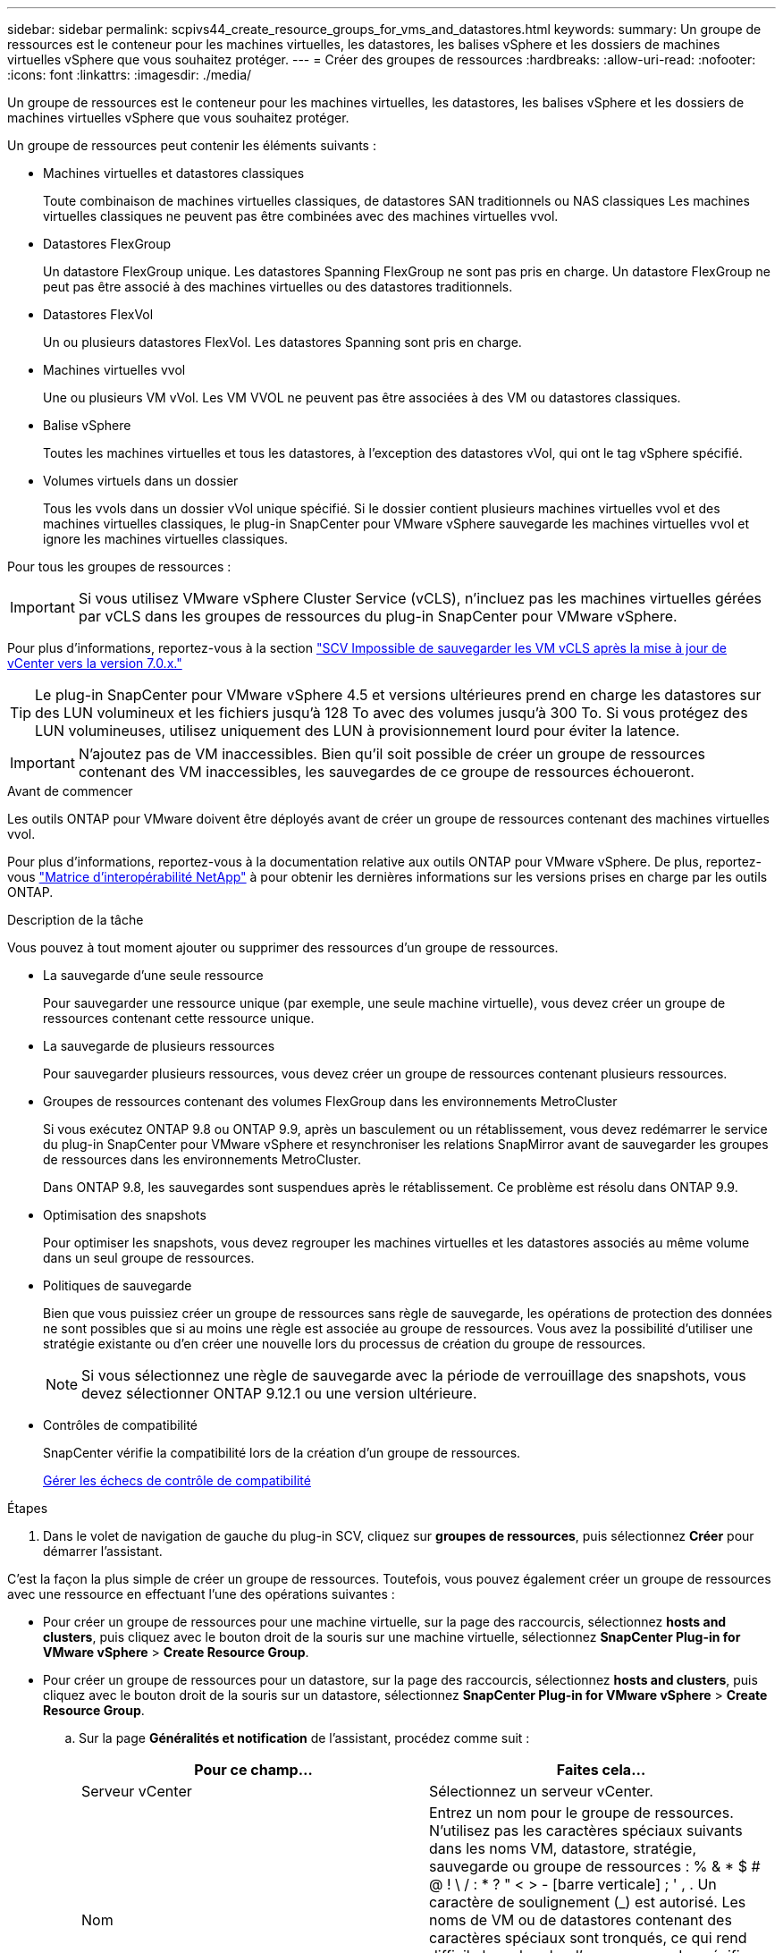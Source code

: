 ---
sidebar: sidebar 
permalink: scpivs44_create_resource_groups_for_vms_and_datastores.html 
keywords:  
summary: Un groupe de ressources est le conteneur pour les machines virtuelles, les datastores, les balises vSphere et les dossiers de machines virtuelles vSphere que vous souhaitez protéger. 
---
= Créer des groupes de ressources
:hardbreaks:
:allow-uri-read: 
:nofooter: 
:icons: font
:linkattrs: 
:imagesdir: ./media/


[role="lead"]
Un groupe de ressources est le conteneur pour les machines virtuelles, les datastores, les balises vSphere et les dossiers de machines virtuelles vSphere que vous souhaitez protéger.

Un groupe de ressources peut contenir les éléments suivants :

* Machines virtuelles et datastores classiques
+
Toute combinaison de machines virtuelles classiques, de datastores SAN traditionnels ou NAS classiques Les machines virtuelles classiques ne peuvent pas être combinées avec des machines virtuelles vvol.

* Datastores FlexGroup
+
Un datastore FlexGroup unique. Les datastores Spanning FlexGroup ne sont pas pris en charge. Un datastore FlexGroup ne peut pas être associé à des machines virtuelles ou des datastores traditionnels.

* Datastores FlexVol
+
Un ou plusieurs datastores FlexVol. Les datastores Spanning sont pris en charge.

* Machines virtuelles vvol
+
Une ou plusieurs VM vVol. Les VM VVOL ne peuvent pas être associées à des VM ou datastores classiques.

* Balise vSphere
+
Toutes les machines virtuelles et tous les datastores, à l'exception des datastores vVol, qui ont le tag vSphere spécifié.

* Volumes virtuels dans un dossier
+
Tous les vvols dans un dossier vVol unique spécifié. Si le dossier contient plusieurs machines virtuelles vvol et des machines virtuelles classiques, le plug-in SnapCenter pour VMware vSphere sauvegarde les machines virtuelles vvol et ignore les machines virtuelles classiques.



Pour tous les groupes de ressources :


IMPORTANT: Si vous utilisez VMware vSphere Cluster Service (vCLS), n'incluez pas les machines virtuelles gérées par vCLS dans les groupes de ressources du plug-in SnapCenter pour VMware vSphere.

Pour plus d'informations, reportez-vous à la section https://kb.netapp.com/data-mgmt/SnapCenter/SC_KBs/SCV_unable_to_backup_vCLS_VMs_after_updating_vCenter_to_7.0.x["SCV Impossible de sauvegarder les VM vCLS après la mise à jour de vCenter vers la version 7.0.x."]


TIP: Le plug-in SnapCenter pour VMware vSphere 4.5 et versions ultérieures prend en charge les datastores sur des LUN volumineux et les fichiers jusqu'à 128 To avec des volumes jusqu'à 300 To. Si vous protégez des LUN volumineuses, utilisez uniquement des LUN à provisionnement lourd pour éviter la latence.


IMPORTANT: N'ajoutez pas de VM inaccessibles. Bien qu'il soit possible de créer un groupe de ressources contenant des VM inaccessibles, les sauvegardes de ce groupe de ressources échoueront.

.Avant de commencer
Les outils ONTAP pour VMware doivent être déployés avant de créer un groupe de ressources contenant des machines virtuelles vvol.

Pour plus d'informations, reportez-vous à la documentation relative aux outils ONTAP pour VMware vSphere. De plus, reportez-vous https://imt.netapp.com/matrix/imt.jsp?components=121034;&solution=1517&isHWU&src=IMT["Matrice d'interopérabilité NetApp"^] à pour obtenir les dernières informations sur les versions prises en charge par les outils ONTAP.

.Description de la tâche
Vous pouvez à tout moment ajouter ou supprimer des ressources d'un groupe de ressources.

* La sauvegarde d'une seule ressource
+
Pour sauvegarder une ressource unique (par exemple, une seule machine virtuelle), vous devez créer un groupe de ressources contenant cette ressource unique.

* La sauvegarde de plusieurs ressources
+
Pour sauvegarder plusieurs ressources, vous devez créer un groupe de ressources contenant plusieurs ressources.

* Groupes de ressources contenant des volumes FlexGroup dans les environnements MetroCluster
+
Si vous exécutez ONTAP 9.8 ou ONTAP 9.9, après un basculement ou un rétablissement, vous devez redémarrer le service du plug-in SnapCenter pour VMware vSphere et resynchroniser les relations SnapMirror avant de sauvegarder les groupes de ressources dans les environnements MetroCluster.

+
Dans ONTAP 9.8, les sauvegardes sont suspendues après le rétablissement. Ce problème est résolu dans ONTAP 9.9.

* Optimisation des snapshots
+
Pour optimiser les snapshots, vous devez regrouper les machines virtuelles et les datastores associés au même volume dans un seul groupe de ressources.

* Politiques de sauvegarde
+
Bien que vous puissiez créer un groupe de ressources sans règle de sauvegarde, les opérations de protection des données ne sont possibles que si au moins une règle est associée au groupe de ressources. Vous avez la possibilité d'utiliser une stratégie existante ou d'en créer une nouvelle lors du processus de création du groupe de ressources.

+

NOTE: Si vous sélectionnez une règle de sauvegarde avec la période de verrouillage des snapshots, vous devez sélectionner ONTAP 9.12.1 ou une version ultérieure.



* Contrôles de compatibilité
+
SnapCenter vérifie la compatibilité lors de la création d'un groupe de ressources.

+
<<Gérer les échecs de contrôle de compatibilité>>



.Étapes
. Dans le volet de navigation de gauche du plug-in SCV, cliquez sur *groupes de ressources*, puis sélectionnez *Créer* pour démarrer l'assistant.


C'est la façon la plus simple de créer un groupe de ressources. Toutefois, vous pouvez également créer un groupe de ressources avec une ressource en effectuant l'une des opérations suivantes :

* Pour créer un groupe de ressources pour une machine virtuelle, sur la page des raccourcis, sélectionnez *hosts and clusters*, puis cliquez avec le bouton droit de la souris sur une machine virtuelle, sélectionnez *SnapCenter Plug-in for VMware vSphere* > *Create Resource Group*.
* Pour créer un groupe de ressources pour un datastore, sur la page des raccourcis, sélectionnez *hosts and clusters*, puis cliquez avec le bouton droit de la souris sur un datastore, sélectionnez *SnapCenter Plug-in for VMware vSphere* > *Create Resource Group*.
+
.. Sur la page *Généralités et notification* de l'assistant, procédez comme suit :
+
|===
| Pour ce champ… | Faites cela… 


| Serveur vCenter | Sélectionnez un serveur vCenter. 


| Nom | Entrez un nom pour le groupe de ressources. N'utilisez pas les caractères spéciaux suivants dans les noms VM, datastore, stratégie, sauvegarde ou groupe de ressources : % & * $ # @ ! \ / : * ? " < > - [barre verticale] ; ' , . Un caractère de soulignement (_) est autorisé. Les noms de VM ou de datastores contenant des caractères spéciaux sont tronqués, ce qui rend difficile la recherche d'une sauvegarde spécifique. En mode lié, chaque vCenter dispose d'un plug-in SnapCenter distinct pour le référentiel VMware vSphere. Par conséquent, vous pouvez utiliser des noms dupliqués dans les vCenters. 


| Description | Entrez une description du groupe de ressources. 


| Notification | Sélectionnez lorsque vous souhaitez recevoir des notifications sur les opérations de ce groupe de ressources : erreur ou avertissements : envoyer une notification pour les erreurs et avertissements uniquement erreurs : envoyer une notification pour les erreurs uniquement toujours : envoyer une notification pour tous les types de messages jamais : ne pas envoyer de notification 


| Envoi d'un e-mail depuis | Saisissez l'adresse e-mail à partir de laquelle vous souhaitez envoyer la notification. 


| Envoyer par e-mail à | Saisissez l'adresse électronique de la personne que vous souhaitez recevoir la notification. Pour plusieurs destinataires, utilisez une virgule pour séparer les adresses électroniques. 


| Objet de l'e-mail | Saisissez l'objet que vous souhaitez recevoir dans les e-mails de notification. 


| Dernier nom de snapshot  a| 
Si vous souhaitez ajouter le suffixe «_Recent » au dernier snapshot, cochez cette case. Le suffixe “_Recent” remplace la date et l’horodatage.


NOTE: Une `_recent` sauvegarde est créée pour chaque stratégie associée à un groupe de ressources. Par conséquent, un groupe de ressources avec plusieurs stratégies aura plusieurs `_recent` sauvegardes. Ne renommez pas manuellement les `_recent` sauvegardes.



| Format de snapshot personnalisé  a| 
Si vous souhaitez utiliser un format personnalisé pour les noms des instantanés, cochez cette case et entrez le format du nom.

*** Par défaut, cette fonction est désactivée.
*** Les noms de snapshot par défaut utilisent le format `<ResourceGroup>_<Date-TimeStamp>` . Toutefois, vous pouvez spécifier un format personnalisé à l'aide des variables $ResourceGroup, $Policy, $hostname, $ScheduleType et $CustomText. Utilisez la liste déroulante du champ Nom personnalisé pour sélectionner les variables que vous souhaitez utiliser et l'ordre dans lequel elles sont utilisées. Si vous sélectionnez $CustomText, le format du nom est `<CustomName>_<Date-TimeStamp>`. Entrez le texte personnalisé dans la zone supplémentaire fournie. [REMARQUE] : si vous sélectionnez également le suffixe “_Recent”, vous devez vous assurer que les noms de snapshots personnalisés seront uniques dans le datastore. Par conséquent, vous devez ajouter les variables $ResourceGroup et $Policy au nom.
*** Caractères spéciaux pour les caractères spéciaux dans les noms, suivez les mêmes directives que pour le champ Nom.


|===
.. Sur la page *Ressources*, procédez comme suit :
+
|===
| Pour ce champ… | Faites cela… 


| Portée | Sélectionnez le type de ressource à protéger : * datastores (toutes les machines virtuelles traditionnelles d'un ou plusieurs datastores spécifiés). Vous ne pouvez pas sélectionner un datastore vVol. * Machines virtuelles (machines virtuelles individuelles traditionnelles ou vvol ; dans le champ, vous devez naviguer vers le datastore contenant les machines virtuelles ou vvol). Vous ne pouvez pas sélectionner de machines virtuelles individuelles dans un datastore FlexGroup. * Tags la protection des datastores basée sur des balises est prise en charge uniquement pour les datastores NFS et VMFS, ainsi que pour les machines virtuelles et les machines virtuelles vVol. * Dossier VM (toutes les VM vVol dans un dossier spécifié ; dans le champ contextuel, vous devez naviguer jusqu'au centre de données dans lequel se trouve le dossier) 


| Data Center | Accédez aux machines virtuelles, datastores ou au dossier que vous souhaitez ajouter. Les noms de VM et de datastores d'un groupe de ressources doivent être uniques. 


| Entités disponibles | Sélectionnez les ressources à protéger, puis cliquez sur *>* pour déplacer vos sélections dans la liste des entités sélectionnées. 
|===
+
Lorsque vous cliquez sur *Suivant*, le système vérifie d'abord que SnapCenter gère et est compatible avec le stockage sur lequel les ressources sélectionnées sont situées.

+
Si le message `Selected <resource-name> is not SnapCenter compatible` s'affiche, une ressource sélectionnée n'est pas compatible avec SnapCenter.

+
Pour exclure globalement un ou plusieurs datastores des sauvegardes, vous devez spécifier le(s) nom(s) du datastore `global.ds.exclusion.pattern` dans la propriété du `scbr.override` fichier de configuration. Reportez-vous à la link:scpivs44_properties_you_can_override.html["Propriétés que vous pouvez remplacer"].

.. Sur la page *Spanning disks*, sélectionnez une option pour les machines virtuelles avec plusieurs VMDK sur plusieurs datastores :
+
*** Toujours exclure tous les datastores à découpage (c'est la valeur par défaut pour les datastores).
*** Incluez toujours tous les datastores Spanning (c'est la valeur par défaut pour les machines virtuelles).
*** Sélectionnez manuellement les datastores à inclure
+
Les machines virtuelles Spanning ne sont pas prises en charge pour les datastores FlexGroup et vvol.



.. Sur la page *Policies*, sélectionnez ou créez une ou plusieurs stratégies de sauvegarde, comme indiqué dans le tableau suivant :
+
|===
| Pour utiliser… | Faites cela… 


| Stratégie existante | Sélectionnez une ou plusieurs stratégies dans la liste. 


| Une nouvelle politique  a| 
... Sélectionnez *Créer*.
... Suivez l'assistant Nouvelle stratégie de sauvegarde pour revenir à l'assistant Créer un groupe de ressources.


|===
+
En mode lié, la liste inclut des stratégies dans tous les vCenters liés. Vous devez sélectionner une règle se trouve sur le même vCenter que le groupe de ressources.

.. Sur la page *Schedules*, configurez la planification de sauvegarde pour chaque stratégie sélectionnée.
+
image:scpivs44_image18.png["Créer un groupe de ressources"]

+
Dans le champ heure de début, entrez une date et une heure autres que zéro. La date doit être au format `day/month/year`.

+
Lorsque vous sélectionnez un nombre de jours dans chaque champ, les sauvegardes sont effectuées le premier jour du mois, puis à chaque intervalle spécifié. Par exemple, si vous sélectionnez l'option *tous les 2 jours*, les sauvegardes sont effectuées le jour 1, 3, 5, 7, etc. Tout au long du mois, que la date de début soit paire ou impaire.

+
Vous devez renseigner chaque champ. Le plug-in SnapCenter pour VMware vSphere crée des plannings dans le fuseau horaire dans lequel le plug-in SnapCenter pour VMware vSphere est déployé. Vous pouvez modifier le fuseau horaire à l'aide de l'interface graphique du plug-in SnapCenter pour VMware vSphere.

+
link:scpivs44_modify_the_time_zones.html["Modifier les fuseaux horaires pour les sauvegardes"].

.. Vérifiez le résumé, puis cliquez sur *Terminer*.
+
Avant de cliquer sur *Finish*, vous pouvez revenir à n'importe quelle page de l'assistant et modifier les informations.

+
Après avoir cliqué sur *Terminer*, le nouveau groupe de ressources est ajouté à la liste groupes de ressources.

+

NOTE: Si l'opération de mise au repos échoue pour l'une des machines virtuelles de la sauvegarde, alors la sauvegarde est marquée comme non cohérente avec les machines virtuelles, même si la stratégie sélectionnée possède la cohérence de la machine virtuelle. Dans ce cas, il est possible que certains serveurs virtuels aient été suspendus avec succès.







== Gérer les échecs de contrôle de compatibilité

SnapCenter vérifie la compatibilité lors de la création d'un groupe de ressources.

Les raisons de l'incompatibilité peuvent être :

* Les VMDK se trouvent sur du stockage non pris en charge ; par exemple, sur un système ONTAP s'exécutant en 7-mode ou sur un périphérique non ONTAP.
* Un datastore se trouve sur un système de stockage NetApp exécutant clustered Data ONTAP 8.2.1 ou version antérieure.
+
SnapCenter version 4.x prend en charge ONTAP 8.3.1 et versions ultérieures.

+
Le plug-in SnapCenter pour VMware vSphere ne vérifie pas la compatibilité pour toutes les versions de ONTAP, uniquement pour ONTAP versions 8.2.1 et antérieures. Par conséquent, consultez toujours le https://imt.netapp.com/matrix/imt.jsp?components=121034;&solution=1517&isHWU&src=IMT["Matrice d'interopérabilité NetApp (IMT)"^] pour obtenir les informations les plus récentes sur le support SnapCenter.

* Un périphérique PCI partagé est connecté à un serveur virtuel.
* L'adresse IP préférée n'est pas configurée dans SnapCenter.
* Vous n'avez pas ajouté l'adresse IP de gestion de la machine virtuelle de stockage (SVM) à SnapCenter.
* La VM de stockage est en panne.


Pour corriger une erreur de compatibilité, procédez comme suit :

. Vérifiez que la VM de stockage est exécutée.
. Assurez-vous que le système de stockage sur lequel se trouvent les VM a été ajouté à l'inventaire du plug-in SnapCenter pour VMware vSphere.
. Vérifier que la machine virtuelle de stockage est ajoutée à SnapCenter. Utilisez l'option Ajouter un système de stockage dans l'interface utilisateur graphique du client VMware vSphere.
. Si des machines virtuelles de type « Spanning » sont disponibles pour les VMDK sur les datastores NetApp et non NetApp, alors déplacez les VMDK vers les datastores NetApp.

